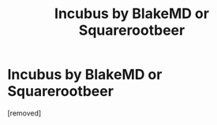 #+TITLE: Incubus by BlakeMD or Squarerootbeer

* Incubus by BlakeMD or Squarerootbeer
:PROPERTIES:
:Author: heatbeater762
:Score: 1
:DateUnix: 1588051050.0
:DateShort: 2020-Apr-28
:FlairText: Request
:END:
[removed]

